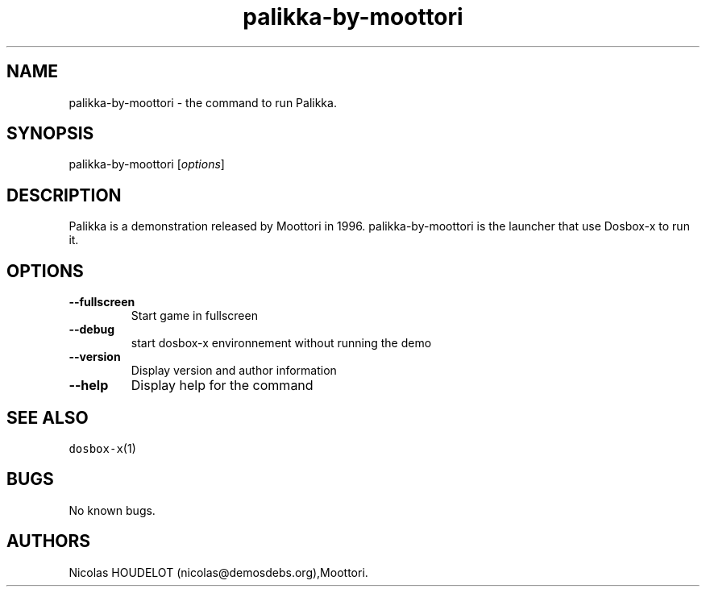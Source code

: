 .\" Automatically generated by Pandoc 2.5
.\"
.TH "palikka\-by\-moottori" "6" "2020\-05\-29" "Palikka User Manuals" ""
.hy
.SH NAME
.PP
palikka\-by\-moottori \- the command to run Palikka.
.SH SYNOPSIS
.PP
palikka\-by\-moottori [\f[I]options\f[R]]
.SH DESCRIPTION
.PP
Palikka is a demonstration released by Moottori in 1996.
palikka\-by\-moottori is the launcher that use Dosbox\-x to run it.
.SH OPTIONS
.TP
.B \-\-fullscreen
Start game in fullscreen
.TP
.B \-\-debug
start dosbox\-x environnement without running the demo
.TP
.B \-\-version
Display version and author information
.TP
.B \-\-help
Display help for the command
.SH SEE ALSO
.PP
\f[C]dosbox\-x\f[R](1)
.SH BUGS
.PP
No known bugs.
.SH AUTHORS
Nicolas HOUDELOT (nicolas\[at]demosdebs.org),Moottori.
